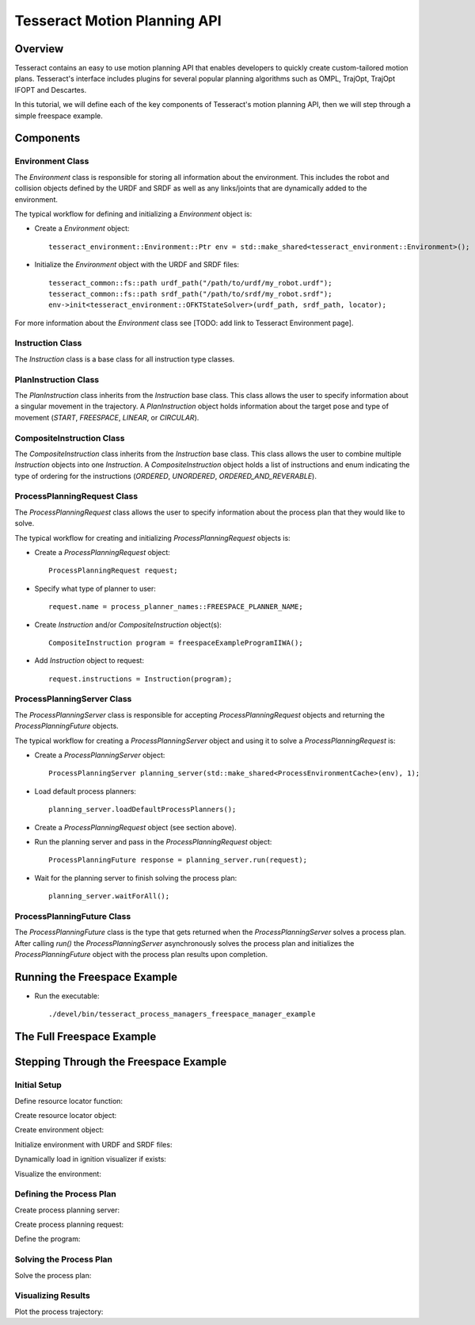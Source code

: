 *****************************
Tesseract Motion Planning API
*****************************

Overview
========
Tesseract contains an easy to use motion planning API that enables developers to quickly create
custom-tailored motion plans. Tesseract's interface includes plugins for several popular planning
algorithms such as OMPL, TrajOpt, TrajOpt IFOPT and Descartes.

In this tutorial, we will define each of the key components of Tesseract's motion planning API,
then we will step through a simple freespace example.

Components
==========

Environment Class
-----------------

The `Environment` class is responsible for storing all information about the environment. This
includes the robot and collision objects defined by the URDF and SRDF as well as any links/joints that
are dynamically added to the environment.

The typical workflow for defining and initializing a `Environment` object is:

- Create a `Environment` object: ::

    tesseract_environment::Environment::Ptr env = std::make_shared<tesseract_environment::Environment>();

- Initialize the `Environment` object with the URDF and SRDF files: ::

    tesseract_common::fs::path urdf_path("/path/to/urdf/my_robot.urdf");
    tesseract_common::fs::path srdf_path("/path/to/srdf/my_robot.srdf");
    env->init<tesseract_environment::OFKTStateSolver>(urdf_path, srdf_path, locator);


For more information about the `Environment` class see [TODO: add link to Tesseract Environment page].

Instruction Class
-----------------

The `Instruction` class is a base class for all instruction type classes.

PlanInstruction Class
---------------------

The `PlanInstruction` class inherits from the `Instruction` base class. This class allows the user to
specify information about a singular movement in the trajectory. A `PlanInstruction` object holds
information about the target pose and type of movement (`START`, `FREESPACE`, `LINEAR`, or `CIRCULAR`).

CompositeInstruction Class
--------------------------

The `CompositeInstruction` class inherits from the `Instruction` base class. This class allows the user
to combine multiple `Instruction` objects into one `Instruction`. A `CompositeInstruction` object holds
a list of instructions and enum indicating the type of ordering for the instructions (`ORDERED`, `UNORDERED`,
`ORDERED_AND_REVERABLE`).

ProcessPlanningRequest Class
----------------------------

The `ProcessPlanningRequest` class allows the user to specify information about the process plan that
they would like to solve.

The typical workflow for creating and initializing `ProcessPlanningRequest` objects is:

- Create a `ProcessPlanningRequest` object: ::

    ProcessPlanningRequest request;

- Specify what type of planner to user: ::

    request.name = process_planner_names::FREESPACE_PLANNER_NAME;

- Create `Instruction` and/or `CompositeInstruction` object(s): ::

    CompositeInstruction program = freespaceExampleProgramIIWA();

- Add `Instruction` object to request: ::

    request.instructions = Instruction(program);

ProcessPlanningServer Class
---------------------------

The `ProcessPlanningServer` class is responsible for accepting `ProcessPlanningRequest` objects and returning
the `ProcessPlanningFuture` objects.

The typical workflow for creating a `ProcessPlanningServer` object and using it to solve a `ProcessPlanningRequest` is:

- Create a `ProcessPlanningServer` object: ::

    ProcessPlanningServer planning_server(std::make_shared<ProcessEnvironmentCache>(env), 1);

- Load default process planners: ::

    planning_server.loadDefaultProcessPlanners();

- Create a `ProcessPlanningRequest` object (see section above).

- Run the planning server and pass in the `ProcessPlanningRequest` object: ::

    ProcessPlanningFuture response = planning_server.run(request);

- Wait for the planning server to finish solving the process plan: ::

    planning_server.waitForAll();


ProcessPlanningFuture Class
---------------------------

The `ProcessPlanningFuture` class is the type that gets returned when the `ProcessPlanningServer` solves a process
plan. After calling `run()` the `ProcessPlanningServer` asynchronously solves the process plan and initializes the
`ProcessPlanningFuture` object with the process plan results upon completion.

Running the Freespace Example
=============================

* Run the executable: ::

    ./devel/bin/tesseract_process_managers_freespace_manager_example

The Full Freespace Example
==========================

.. rli:: https://raw.githubusercontent.com/tesseract-robotics/tesseract_planning/master/tesseract_process_managers/examples/freespace_manager_example.cpp
   :language: c++

Stepping Through the Freespace Example
======================================

Initial Setup
-------------

Define resource locator function:

.. rli:: https://raw.githubusercontent.com/tesseract-robotics/tesseract_planning/master/tesseract_process_managers/examples/freespace_manager_example.cpp
   :language: c++
   :lines: 20-45

Create resource locator object:

.. rli:: https://raw.githubusercontent.com/tesseract-robotics/tesseract_planning/master/tesseract_process_managers/examples/freespace_manager_example.cpp
   :language: c++
   :lines: 52-53

Create environment object:

.. rli:: https://raw.githubusercontent.com/tesseract-robotics/tesseract_planning/master/tesseract_process_managers/examples/freespace_manager_example.cpp
   :language: c++
   :lines: 54

Initialize environment with URDF and SRDF files:

.. rli:: https://raw.githubusercontent.com/tesseract-robotics/tesseract_planning/master/tesseract_process_managers/examples/freespace_manager_example.cpp
   :language: c++
   :lines: 55-57

Dynamically load in ignition visualizer if exists:

.. rli:: https://raw.githubusercontent.com/tesseract-robotics/tesseract_planning/master/tesseract_process_managers/examples/freespace_manager_example.cpp
   :language: c++
   :lines: 60-61

Visualize the environment:

.. rli:: https://raw.githubusercontent.com/tesseract-robotics/tesseract_planning/master/tesseract_process_managers/examples/freespace_manager_example.cpp
   :language: c++
   :lines: 63-68

Defining the Process Plan
-------------------------

Create process planning server:

.. rli:: https://raw.githubusercontent.com/tesseract-robotics/tesseract_planning/master/tesseract_process_managers/examples/freespace_manager_example.cpp
   :language: c++
   :lines: 71-72

Create process planning request:

.. rli:: https://raw.githubusercontent.com/tesseract-robotics/tesseract_planning/master/tesseract_process_managers/examples/freespace_manager_example.cpp
   :language: c++
   :lines: 75-76

Define the program:

.. rli:: https://raw.githubusercontent.com/tesseract-robotics/tesseract_planning/master/tesseract_process_managers/examples/freespace_manager_example.cpp
   :language: c++
   :lines: 79-80

Solving the Process Plan
------------------------

Solve the process plan:

.. rli:: https://raw.githubusercontent.com/tesseract-robotics/tesseract_planning/master/tesseract_process_managers/examples/freespace_manager_example.cpp
   :language: c++
   :lines: 86-87

Visualizing Results
-------------------

Plot the process trajectory:

.. rli:: https://raw.githubusercontent.com/tesseract-robotics/tesseract_planning/master/tesseract_process_managers/examples/freespace_manager_example.cpp
   :language: c++
   :lines: 90-94
